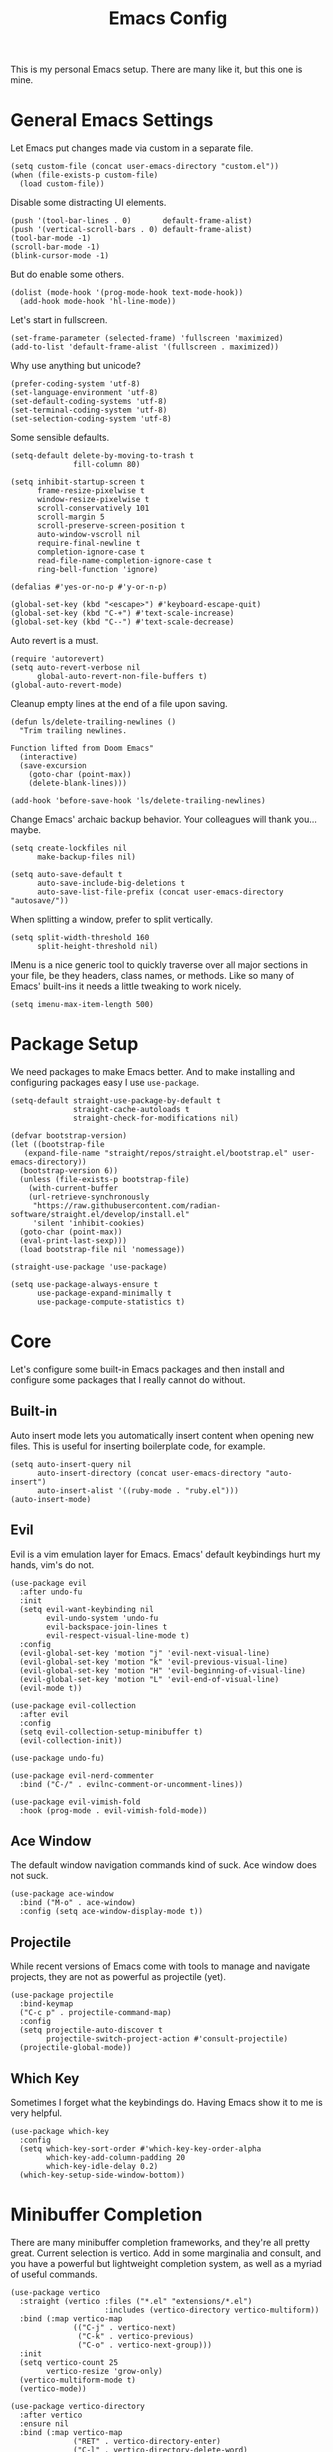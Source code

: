 #+title: Emacs Config
#+options: toc:nil num:nil
#+property: header-args :tangle yes

This is my personal Emacs setup. There are many like it, but this one is mine.

* General Emacs Settings

Let Emacs put changes made via custom in a separate file.

#+begin_src elisp
  (setq custom-file (concat user-emacs-directory "custom.el"))
  (when (file-exists-p custom-file)
    (load custom-file))
#+end_src

Disable some distracting UI elements.

#+begin_src elisp
  (push '(tool-bar-lines . 0)       default-frame-alist)
  (push '(vertical-scroll-bars . 0) default-frame-alist)
  (tool-bar-mode -1)
  (scroll-bar-mode -1)
  (blink-cursor-mode -1)
#+end_src

But do enable some others.

#+begin_src elisp
  (dolist (mode-hook '(prog-mode-hook text-mode-hook))
    (add-hook mode-hook 'hl-line-mode))
#+end_src

Let's start in fullscreen.

#+begin_src elisp
  (set-frame-parameter (selected-frame) 'fullscreen 'maximized)
  (add-to-list 'default-frame-alist '(fullscreen . maximized))
#+end_src

Why use anything but unicode?

#+begin_src elisp
  (prefer-coding-system 'utf-8)
  (set-language-environment 'utf-8)
  (set-default-coding-systems 'utf-8)
  (set-terminal-coding-system 'utf-8)
  (set-selection-coding-system 'utf-8)
#+end_src

Some sensible defaults.

#+begin_src elisp
  (setq-default delete-by-moving-to-trash t
                fill-column 80)

  (setq inhibit-startup-screen t
        frame-resize-pixelwise t
        window-resize-pixelwise t
        scroll-conservatively 101
        scroll-margin 5
        scroll-preserve-screen-position t
        auto-window-vscroll nil
        require-final-newline t
        completion-ignore-case t
        read-file-name-completion-ignore-case t
        ring-bell-function 'ignore)

  (defalias #'yes-or-no-p #'y-or-n-p)

  (global-set-key (kbd "<escape>") #'keyboard-escape-quit)
  (global-set-key (kbd "C-+") #'text-scale-increase)
  (global-set-key (kbd "C--") #'text-scale-decrease)
#+end_src

Auto revert is a must.

#+begin_src elisp
  (require 'autorevert)
  (setq auto-revert-verbose nil
        global-auto-revert-non-file-buffers t)
  (global-auto-revert-mode)
#+end_src

Cleanup empty lines at the end of a file upon saving.

#+begin_src elisp
  (defun ls/delete-trailing-newlines ()
    "Trim trailing newlines.

  Function lifted from Doom Emacs"
    (interactive)
    (save-excursion
      (goto-char (point-max))
      (delete-blank-lines)))

  (add-hook 'before-save-hook 'ls/delete-trailing-newlines)
#+end_src

Change Emacs' archaic backup behavior. Your colleagues will thank you...maybe.

#+begin_src elisp
  (setq create-lockfiles nil
        make-backup-files nil)

  (setq auto-save-default t
        auto-save-include-big-deletions t
        auto-save-list-file-prefix (concat user-emacs-directory "autosave/"))
#+end_src

When splitting a window, prefer to split vertically.

#+begin_src elisp
  (setq split-width-threshold 160
        split-height-threshold nil)
#+end_src

IMenu is a nice generic tool to quickly traverse over all major sections in your file, be they headers, class names, or methods. Like so many of Emacs' built-ins it needs a little tweaking to work nicely.

#+begin_src elisp
  (setq imenu-max-item-length 500)
#+end_src

* Package Setup

We need packages to make Emacs better. And to make installing and configuring packages easy I use =use-package=.

#+begin_src elisp
  (setq-default straight-use-package-by-default t
                straight-cache-autoloads t
                straight-check-for-modifications nil)

  (defvar bootstrap-version)
  (let ((bootstrap-file
     (expand-file-name "straight/repos/straight.el/bootstrap.el" user-emacs-directory))
    (bootstrap-version 6))
    (unless (file-exists-p bootstrap-file)
      (with-current-buffer
      (url-retrieve-synchronously
       "https://raw.githubusercontent.com/radian-software/straight.el/develop/install.el"
       'silent 'inhibit-cookies)
    (goto-char (point-max))
    (eval-print-last-sexp)))
    (load bootstrap-file nil 'nomessage))

  (straight-use-package 'use-package)

  (setq use-package-always-ensure t
        use-package-expand-minimally t
        use-package-compute-statistics t)
#+end_src

* Core

Let's configure some built-in Emacs packages and then install and configure some packages that I really cannot do without.

** Built-in

Auto insert mode lets you automatically insert content when opening new files. This is useful for inserting boilerplate code, for example.

#+begin_src elisp
  (setq auto-insert-query nil
        auto-insert-directory (concat user-emacs-directory "auto-insert")
        auto-insert-alist '((ruby-mode . "ruby.el")))
  (auto-insert-mode)
#+end_src

** Evil

Evil is a vim emulation layer for Emacs. Emacs' default keybindings hurt my hands, vim's do not.

#+begin_src elisp
  (use-package evil
    :after undo-fu
    :init
    (setq evil-want-keybinding nil
          evil-undo-system 'undo-fu
          evil-backspace-join-lines t
          evil-respect-visual-line-mode t)
    :config
    (evil-global-set-key 'motion "j" 'evil-next-visual-line)
    (evil-global-set-key 'motion "k" 'evil-previous-visual-line)
    (evil-global-set-key 'motion "H" 'evil-beginning-of-visual-line)
    (evil-global-set-key 'motion "L" 'evil-end-of-visual-line)
    (evil-mode t))

  (use-package evil-collection
    :after evil
    :config
    (setq evil-collection-setup-minibuffer t)
    (evil-collection-init))

  (use-package undo-fu)

  (use-package evil-nerd-commenter
    :bind ("C-/" . evilnc-comment-or-uncomment-lines))

  (use-package evil-vimish-fold
    :hook (prog-mode . evil-vimish-fold-mode))
#+end_src

** Ace Window

The default window navigation commands kind of suck. Ace window does not suck.

#+begin_src elisp
(use-package ace-window
  :bind ("M-o" . ace-window)
  :config (setq ace-window-display-mode t))
#+end_src

** Projectile

While recent versions of Emacs come with tools to manage and navigate projects, they are not as powerful as projectile (yet).

#+begin_src elisp
  (use-package projectile
    :bind-keymap
    ("C-c p" . projectile-command-map)
    :config
    (setq projectile-auto-discover t
          projectile-switch-project-action #'consult-projectile)
    (projectile-global-mode))
#+end_src

** Which Key

Sometimes I forget what the keybindings do. Having Emacs show it to me is very helpful.

#+begin_src elisp
  (use-package which-key
    :config
    (setq which-key-sort-order #'which-key-key-order-alpha
          which-key-add-column-padding 20
          which-key-idle-delay 0.2)
    (which-key-setup-side-window-bottom))
#+end_src

* Minibuffer Completion

There are many minibuffer completion frameworks, and they're all pretty great. Current selection is vertico. Add in some marginalia and consult, and you have a powerful but lightweight completion system, as well as a myriad of useful commands.

#+begin_src elisp
  (use-package vertico
    :straight (vertico :files ("*.el" "extensions/*.el")
                       :includes (vertico-directory vertico-multiform))
    :bind (:map vertico-map
                (("C-j" . vertico-next)
                 ("C-k" . vertico-previous)
                 ("C-o" . vertico-next-group)))
    :init
    (setq vertico-count 25
          vertico-resize 'grow-only)
    (vertico-multiform-mode t)
    (vertico-mode))

  (use-package vertico-directory
    :after vertico
    :ensure nil
    :bind (:map vertico-map
                ("RET" . vertico-directory-enter)
                ("C-l" . vertico-directory-delete-word)
                ("C-d" . vertico-directory-enter))
    :hook (rfn-eshadow-update-overlay . vertico-directory-tidy))

  (use-package vertico-prescient
    :after vertico
    :config (vertico-prescient-mode))

  (use-package marginalia
    :after vertico
    :init (marginalia-mode))

  (use-package consult
    :after (evil vertico)
    :bind (:map evil-normal-state-map
                ("C-s"   . consult-line)
                ("C-c i" . consult-imenu)
                ("/"     . consult-ripgrep)
                ("C-x b" . consult-buffer))
    :config
    (setq consult-line-start-from-top t
          consult-project-function #'projectile-project-root
          vertico-multiform-categories '((consult-grep buffer))))

  (use-package consult-projectile
    :after projectile
    :bind (:map projectile-command-map
                ("h" . consult-projectile)))
#+end_src

* In-buffer Completion

What editor is complete without the ability to provide suggestions as you type them?

#+begin_src elisp
  (use-package company
    :hook (prog-mode . company-mode)
    :config (setq company-idle-delay 0.1
                  company-minimum-prefix-length 3))

  (use-package company-posframe
    :hook (company-mode . company-posframe-mode)
    :config (setq company-posframe-show-indicator nil
                  company-posframe-show-params '((alpha . 10))
                  company-posframe-quickhelp-show-header nil))
#+end_src

* UI

Emacs looks pretty dated out-of-the-box. But with some packages we can spice it up a lot.

** Font

Set a nice font.

#+begin_src elisp
  (let ((fixed-pitch-font (font-spec :family "monospace"
                                     :size 14)))
    (dolist (face '(default fixed-pitch))
      (set-face-attribute face nil
                          :weight 'normal
                          :width  'normal
                          :slant  'normal
                          :font   fixed-pitch-font)))

  (let ((variable-pitch-font (font-spec :family "Liberation Sans"
                                        :size 12)))
    (dolist (face '(variable-pitch))
      (set-face-attribute face nil
                          :weight 'normal
                          :width  'normal
                          :slant  'normal
                          :font   variable-pitch-font)))
#+end_src

** Theme

Nothing changes as often as my preferred theme. Luckily there's a whole lot to choose from.

#+begin_src elisp
  (use-package doom-themes
    :config
    (setq doom-themes-enable-bold t
          doom-themes-enable-italic t)
    (load-theme 'doom-zenburn t))

  (use-package spacemacs-theme
    :defer t)

  (use-package solaire-mode
    :after doom-themes
    :config (solaire-global-mode))
#+end_src

** Modeline

The default modeline is very informative...and ugly. I really do not need all this information, so I prefer to use a more stripped-down modeline.

#+begin_src elisp
  (use-package telephone-line
    :config
    (setq telephone-line-height 25
          telephone-line-evil-use-short-tag t
          telephone-line-primary-left-separator telephone-line-flat
          telephone-line-primary-right-separator telephone-line-flat
          telephone-line-secondary-left-separator telephone-line-flat
          telephone-line-secondary-right-separator telephone-line-flat)
    (telephone-line-mode))
#+end_src

In some modes we do not want to see the modeline at all.

#+begin_src elisp
  (use-package hide-mode-line
    :defer t)
#+end_src

** Treemacs

Using Treemacs we can show a file browser like you'd find in VS Code, Atom, and other modern editors.

#+begin_src elisp
  (use-package treemacs
    :hook (treemacs-mode . treemacs-project-follow-mode)
    :bind (("<f8>" . treemacs)
           ("S-<f8>" . treemacs-select-window))
    :config
    (doom-themes-treemacs-config)
    (setq doom-themes-treemacs-theme "doom-colors"
          doom-themes-treemacs-enable-variable-pitch nil)
    (setq treemacs-is-never-other-window t
          treemacs-follow-after-init t
          treemacs-project-follow-cleanup t
          treemacs--project-follow-delay 0))

  (use-package treemacs-evil
    :after (treemacs evil))

  (use-package treemacs-projectile
    :after (treemacs projectile))

  (use-package treemacs-magit
    :after (treemacs magit))
#+end_src

** Window Lines

Add more window lines to better visually separate windows from one-another.

#+begin_src elisp
  (setq window-divider-default-places t
        window-divider-default-right-width 1
        window-divider-default-bottom-width 1)
  (window-divider-mode t)
#+end_src

** Dashboard

Emacs standard dashboard is kind of ugly. Let's use something a bit nicer looking.

#+begin_src elisp
  (use-package dashboard
    :config
    (setq dashboard-banner-logo-title nil
          dashboard-center-content t
          dashboard-items '((recents . 5)
                            (projects . 5)))
    (dashboard-setup-startup-hook))
#+end_src

** Fringes

Increase the fringe width to give some breathing room.

#+begin_src elisp
  (set-fringe-mode 24)

  (setq-default fringes-outside-margins t)
#+end_src

A feature found in many modern editors and IDEs is showing version control information per line in the fringes, using different colors for new, updated, and deleted lines. We can add that feature with =diff-hl=.

#+begin_src elisp
  (use-package diff-hl
    :defer t)

  (add-hook 'prog-mode-hook
            (lambda ()
              (setq-local left-margin-width 0
                          right-margin-width 0
                          left-fringe-width 16
                          right-fringe-width 16)
              (diff-hl-mode)))
#+end_src

** All The Icons

Some packages want to show icons. These icons need to be installed first.

#+begin_src elisp
  (use-package all-the-icons
    :defer t)
#+end_src

* Programming

Programming in Emacs is a joy, but it requires some configuration. Let's start with settings applicable to all languages.

Use spaces instead of tabs. Spaces are more flexible, and the space saving benefits of using tabs do not matter on modern machines. Use 4 spaces for tabs by default. This can be overridden for specific modes.

#+begin_src elisp
  (setq-default indent-tabs-mode nil
                tab-width 4)
#+end_src

But when working with other people, you may have to deviate from your personal preferences. To codify the consensus regarding common editor configuration options, we have editorconfig.

#+begin_src elisp
  (use-package editorconfig
    :config
    (setq editorconfig-trim-whitespaces-mode 'ws-butler-mode)
    (editorconfig-mode 1))
#+end_src

Show line numbers and use color pairings for delimiters.

#+begin_src elisp
  (use-package display-line-numbers
    :straight (:type built-in)
    :hook (prog-mode . display-line-numbers-mode)
    :init
    (setq-default display-line-numbers-width 3
                  display-line-numbers-widen 'grow-only))

  (use-package rainbow-delimiters
    :hook (prog-mode . rainbow-delimiters-mode))
#+end_src

Indicate empty lines.

#+begin_src elisp
  (add-hook 'prog-mode-hook (lambda () (setq-local indicate-empty-lines t)))
#+end_src

Indicate trailing whitespace and clean it up when saving.

#+begin_src elisp
  (add-hook 'prog-mode-hook
            (lambda () (setq-local show-trailing-whitespace t)))

  (use-package ws-butler
    :hook ((text-mode . ws-butler-mode)
           (prog-mode . ws-butler-mode))
    :config
    (setq ws-butler-keep-whitespace-before-point nil))
#+end_src

Highlight text that goes past the fill-column marker (80 characters).

#+begin_src elisp
  (use-package column-enforce-mode
    :hook (prog-mode . column-enforce-mode))
#+end_src

Get live feedback on your crap code.

#+begin_src elisp
  (use-package flycheck
    :hook (prog-mode . global-flycheck-mode)
    :config
    (setq flycheck-idle-change-delay 1.0
          flycheck-display-errors-delay 0.2
          flycheck-indication-mode 'right-fringe))

  (use-package flycheck-pos-tip
    :hook (flycheck-mode . flycheck-pos-tip-mode))
#+end_src

** Ruby

#+begin_src elisp
  (use-package ruby-electric
    :hook (ruby-mode . ruby-electric-mode))

  (use-package yard-mode
    :hook (ruby-mode . yard-mode))

  (use-package rvm
    :hook (ruby-mode . rvm-activate-corresponding-ruby))

  (use-package rubocop
    :hook (ruby-mode . rubocop-mode)
    :config (setq rubocop-autocorrect-on-save t))

  (use-package rspec-mode
    :defer t)
#+end_src

** YAML

#+begin_src elisp
  (use-package yaml-mode
    :defer t)
#+end_src

** HAML

#+begin_src elisp
  (use-package haml-mode
    :mode ("\\.haml\\'" . haml-mode))
#+end_src

** PHP

I am unfortunate enough to sometimes program in PHP.

#+begin_src elisp
  (use-package php-mode
    :defer t)
#+end_src

** Coffeescript

#+begin_src elisp
  (use-package coffee-mode
    :defer t)
#+end_src

** Terraform

#+begin_src elisp
  (use-package terraform-mode
    :mode ("\\.tf\\'" . terraform-mode))
#+end_src

* Writing

Emacs is not just suited for writing code. It's also a good prose editor. But, some tweaks have to be made again for a better experience.

#+begin_src elisp
  (setq sentence-end-double-space nil)

  (use-package visual-fill-column
    :hook (text-mode . visual-fill-column-mode))

  (setq-default fill-column 80)
  (add-hook 'text-mode-hook #'visual-line-mode)
#+end_src

** Org Mode

Org mode is a very powerful system for organizing things. I mostly use it as a more powerful alternative to markdown. At some point I will have to spend some time learning the more advanced features.

#+begin_src elisp
  (use-package org
    :straight (:type built-in)
    :hook (org-mode . org-indent-mode)
    :config
    (require 'org-tempo))

  (use-package org-superstar
    :hook (org-mode . org-superstar-mode)
    :config
    (setq org-superstar-headline-bullets-list '("◉")))
#+end_src

Occasionally I generate LaTeX documents from Org documents. These often have code snippets in them. By default, Org mode exports code snippets to listing environments. I don't like the look of these. I prefer to use =minted=.

#+begin_src elisp
  (use-package ox-latex
    :straight (:type built-in)
    :after org
    :config
    (setq org-latex-listings 'minted
          org-latex-minted-options '(("linenos" "true")))
    (add-to-list 'org-latex-packages-alist '("" "minted" t ("pdflatex")) t))
#+end_src

** Markdown

It's everywhere.

#+begin_src elisp
  (use-package markdown-mode
    :mode ("README\\.md\\'" . gfm-mode))
#+end_src

* Tools

At what point does an editor stop being an editor, and becomes much more? Right here.

** Dired

#+begin_src elisp
  (setq dired-auto-revert-buffer t
        dired-listing-switches "-la --group-directories-first")

  (use-package diredfl
    :hook (dired-mode . diredfl-mode))
#+end_src

** VTERM

The best terminal emulator available for Emacs.

#+begin_src elisp
  (use-package vterm
    :commands (vterm vterm-other-window)
    :bind ("C-S-t" . vterm-other-window)
    :hook (vterm-mode . hide-mode-line-mode)
    :config
    (setq vterm-timer-delay 0
          vterm-max-scrollback 10000
          vterm-kill-buffer-on-exit t))
#+end_src

** Magit

Magit is a /fantastic/ git client.

#+begin_src elisp
  (use-package magit
    :bind ("C-x g" . magit-status))
#+end_src

** PDF Tools

Being able to read PDFs within Emacs is a great feature, especially when editing LaTeX org Org documents.

#+begin_src elisp
  (use-package pdf-tools
    :mode ("\\.pdf\\'" . pdf-view-mode)
    :config
    (setq-default pdf-view-display-size 'fit-page)
    (setq pdf-view-use-scaling t
          pdf-view-use-imagemagick nil)
    (pdf-loader-install :noquery))
#+end_src

* Miscellaneous

Things I don't know where else to put.

** Long lines

Current versions of Emacs are not good with handling (very) long lines, slowing it down considerably. So-long mode does not quite fix these issues, but with it enabled Emacs at least won't slow down to a complete halt when opening compiled JavaScript files for example.

#+begin_src elisp
  (add-hook 'after-init-hook  'global-so-long-mode)
#+end_src
